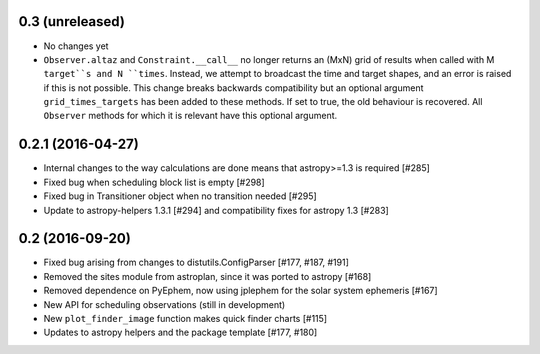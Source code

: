0.3 (unreleased)
----------------

- No changes yet

- ``Observer.altaz`` and ``Constraint.__call__`` no longer returns an (MxN) grid of results when
  called with M ``target``s and N ``times``. Instead, we attempt to broadcast the time and target
  shapes, and an error is raised if this is not possible. This change breaks backwards compatibility
  but an optional argument ``grid_times_targets`` has been added to these methods. If set to true,
  the old behaviour is recovered. All ``Observer`` methods for which it is relevant have this optional
  argument.

0.2.1 (2016-04-27)
------------------

- Internal changes to the way calculations are done means that astropy>=1.3 is required [#285]

- Fixed bug when scheduling block list is empty [#298]

- Fixed bug in Transitioner object when no transition needed [#295]

- Update to astropy-helpers 1.3.1 [#294] and compatibility fixes for astropy 1.3 [#283]


0.2 (2016-09-20)
----------------

- Fixed bug arising from changes to distutils.ConfigParser [#177, #187, #191]

- Removed the sites module from astroplan, since it was ported to astropy [#168]

- Removed dependence on PyEphem, now using jplephem for the solar system
  ephemeris [#167]

- New API for scheduling observations (still in development)

- New ``plot_finder_image`` function makes quick finder charts [#115]

- Updates to astropy helpers and the package template [#177, #180]
